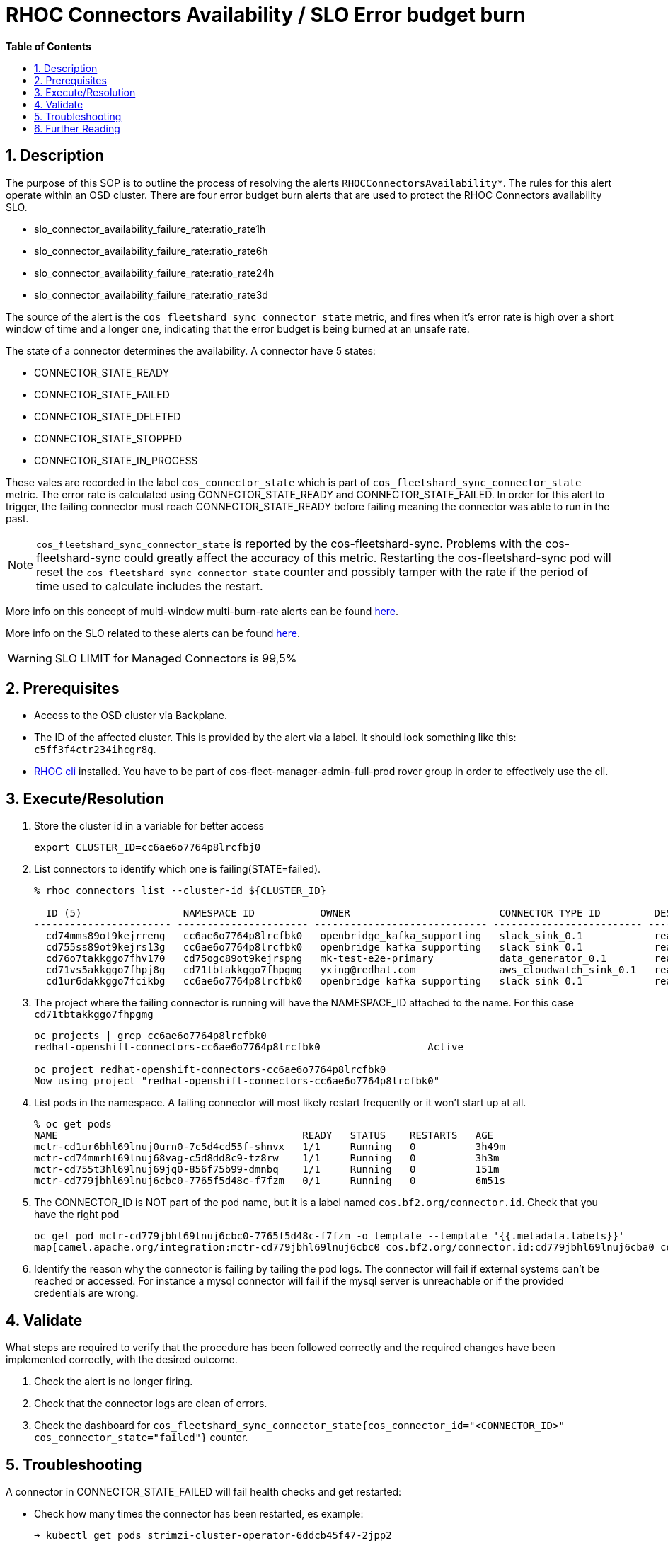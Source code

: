 // begin header
ifdef::env-github[]
:tip-caption: :bulb:
:note-caption: :information_source:
:important-caption: :heavy_exclamation_mark:
:caution-caption: :fire:
:warning-caption: :warning:
endif::[]
:numbered:
:toc: macro
:toc-title: pass:[<b>Table of Contents</b>]
// end header
= RHOC Connectors Availability / SLO Error budget burn

toc::[]

== Description

The purpose of this SOP is to outline the process of resolving the alerts `RHOCConnectorsAvailability*`. The rules for this alert operate within an OSD cluster. There are four error budget burn alerts that are used to protect the RHOC Connectors availability SLO.

* slo_connector_availability_failure_rate:ratio_rate1h
* slo_connector_availability_failure_rate:ratio_rate6h
* slo_connector_availability_failure_rate:ratio_rate24h
* slo_connector_availability_failure_rate:ratio_rate3d

The source of the alert is the
`cos_fleetshard_sync_connector_state` metric,
and fires when it's error rate is high over a short window of time and a
longer one, indicating that the error budget is being burned at an unsafe rate.

The state of a connector determines the availability. A connector have 5 states:

- CONNECTOR_STATE_READY
- CONNECTOR_STATE_FAILED
- CONNECTOR_STATE_DELETED
- CONNECTOR_STATE_STOPPED
- CONNECTOR_STATE_IN_PROCESS

These vales are recorded in the label `cos_connector_state` which is part of `cos_fleetshard_sync_connector_state` metric.
The error rate is calculated using  CONNECTOR_STATE_READY and CONNECTOR_STATE_FAILED. In order for this alert to trigger,
the failing connector must reach CONNECTOR_STATE_READY before failing meaning the connector was able to run in the past.

[NOTE]
`cos_fleetshard_sync_connector_state` is reported by the cos-fleetshard-sync. Problems with the cos-fleetshard-sync could
greatly affect the accuracy of this metric. Restarting the cos-fleetshard-sync pod will reset the `cos_fleetshard_sync_connector_state`
counter and possibly tamper with the rate if the period of time used to calculate includes the restart.

More info on this concept of multi-window multi-burn-rate alerts can be found
https://sre.google/workbook/alerting-on-slos/#6-multiwindow-multi-burn-rate-alerts[here].

More info on the SLO related to these alerts can be found
https://docs.google.com/document/d/1GS8SROrDSZqWy6DD03TjJd0BM6OyLipv_BxAVb32XYk/edit#[here].

[WARNING]
SLO LIMIT for Managed Connectors is 99,5%

== Prerequisites

* Access to the OSD cluster via Backplane.
* The ID of the affected cluster. This is provided by the alert via a label. It should look something like this: `c5ff3f4ctr234ihcgr8g`.
* https://github.com/bf2fc6cc711aee1a0c2a/cos-tools/tags[RHOC cli] installed. You have to be part of cos-fleet-manager-admin-full-prod rover group
in order to effectively use the cli.

== Execute/Resolution

. Store the cluster id in a variable for better access
+
----
export CLUSTER_ID=cc6ae6o7764p8lrcfbj0
----

. List connectors to identify which one is failing(STATE=failed).
+
----
% rhoc connectors list --cluster-id ${CLUSTER_ID}

  ID (5)                 NAMESPACE_ID           OWNER                         CONNECTOR_TYPE_ID         DESIRED_STATE   STATE    VERSION   AGE
----------------------- ---------------------- ----------------------------- ------------------------- --------------- -------- --------- --------
  cd74mms89ot9kejrreng   cc6ae6o7764p8lrcfbk0   openbridge_kafka_supporting   slack_sink_0.1            ready           ready    121805    154m
  cd755ss89ot9kejrs13g   cc6ae6o7764p8lrcfbk0   openbridge_kafka_supporting   slack_sink_0.1            ready           ready    121870    122m
  cd76o7takkggo7fhv170   cd75ogc89ot9kejrspng   mk-test-e2e-primary           data_generator_0.1        ready           ready    122013    14m
  cd71vs5akkggo7fhpj8g   cd71tbtakkggo7fhpgmg   yxing@redhat.com              aws_cloudwatch_sink_0.1   ready           failed   121802    5h39m
  cd1ur6dakkggo7fcikbg   cc6ae6o7764p8lrcfbk0   openbridge_kafka_supporting   slack_sink_0.1            ready           ready    121803    7d23h
----

. The project where the failing connector is running will have the NAMESPACE_ID attached to the name. For this case `cd71tbtakkggo7fhpgmg`
+
----
oc projects | grep cc6ae6o7764p8lrcfbk0
redhat-openshift-connectors-cc6ae6o7764p8lrcfbk0                  Active

oc project redhat-openshift-connectors-cc6ae6o7764p8lrcfbk0
Now using project "redhat-openshift-connectors-cc6ae6o7764p8lrcfbk0"
----

. List pods in the namespace. A failing connector will most likely restart frequently
or it won't start up at all.
+
----
% oc get pods
NAME                                         READY   STATUS    RESTARTS   AGE
mctr-cd1ur6bhl69lnuj0urn0-7c5d4cd55f-shnvx   1/1     Running   0          3h49m
mctr-cd74mmrhl69lnuj68vag-c5d8dd8c9-tz8rw    1/1     Running   0          3h3m
mctr-cd755t3hl69lnuj69jq0-856f75b99-dmnbq    1/1     Running   0          151m
mctr-cd779jbhl69lnuj6cbc0-7765f5d48c-f7fzm   0/1     Running   0          6m51s
----

. The CONNECTOR_ID is NOT part of the pod name, but it is a label named `cos.bf2.org/connector.id`. Check that you have the right pod
+
----
oc get pod mctr-cd779jbhl69lnuj6cbc0-7765f5d48c-f7fzm -o template --template '{{.metadata.labels}}'
map[camel.apache.org/integration:mctr-cd779jbhl69lnuj6cbc0 cos.bf2.org/connector.id:cd779jbhl69lnuj6cba0 cos.bf2.org/connector.type.id:aws_sqs_source_0.1 cos.bf2.org/deployment.id:cd779jbhl69lnuj6cbc0 cos.bf2.org/operator.type:camel-connector-operator pod-template-hash:7765f5d48c]

----

. Identify the reason why the connector is failing by tailing the pod logs. The connector will fail if external systems can't be reached or accessed. For instance a mysql connector will fail if the mysql server is unreachable or if the provided credentials are wrong.

== Validate

What steps are required to verify that the procedure has been followed correctly and the required changes have been implemented correctly, with the desired outcome.

. Check the alert is no longer firing.
. Check that the connector logs are clean of errors.
. Check the dashboard for `cos_fleetshard_sync_connector_state{cos_connector_id="<CONNECTOR_ID>" cos_connector_state="failed"}` counter.

== Troubleshooting

A connector in CONNECTOR_STATE_FAILED will fail health checks and get restarted:

* Check how many times the connector has been restarted, es example:
+
[source]
----
➜ kubectl get pods strimzi-cluster-operator-6ddcb45f47-2jpp2
NAME                                        READY   STATUS    RESTARTS      AGE
strimzi-cluster-operator-6ddcb45f47-2jpp2   1/1     Running   4 (18m ago)   3d20h
----

* Check events to determine the reason of the restart:
+
[source]
----
➜ kubectl get events
LAST SEEN   TYPE      REASON               OBJECT                                                  MESSAGE
92m         Warning   Unhealthy            pod/cos-fleetshard-operator-debezium-59b9c9bd64-gj44t   Liveness probe failed: Get "http://10.131.0.68:8080/q/health/live": context deadline exceeded (Client.Timeout exceeded while awaiting headers)
80m         Normal    Created              pod/strimzi-cluster-operator-6ddcb45f47-2jpp2           Created container strimzi-cluster-operator
14m         Warning   Unhealthy            pod/strimzi-cluster-operator-6ddcb45f47-2jpp2           Readiness probe failed: Get "http://10.131.0.67:8080/ready": context deadline exceeded (Client.Timeout exceeded while awaiting headers)
29m         Warning   Unhealthy            pod/strimzi-cluster-operator-6ddcb45f47-2jpp2           Liveness probe failed: Get "http://10.131.0.67:8080/healthy": context deadline exceeded (Client.Timeout exceeded while awaiting headers)
80m         Normal    Killing              pod/strimzi-cluster-operator-6ddcb45f47-2jpp2           Container strimzi-cluster-operator failed liveness probe, will be restarted
80m         Normal    Pulled               pod/strimzi-cluster-operator-6ddcb45f47-2jpp2           Container image "quay.io/strimzi/operator:0.28.0" already present on machine
14m         Normal    AllRequirementsMet   clusterserviceversion/strimzi-kafka-operator.v0.28.0    all requirements found, attempting install
14m         Normal    InstallSucceeded     clusterserviceversion/strimzi-kafka-operator.v0.28.0    waiting for install components to report healthy
14m         Normal    InstallWaiting       clusterserviceversion/strimzi-kafka-operator.v0.28.0    installing: waiting for deployment strimzi-cluster-operator to become ready: deployment "strimzi-cluster-operator" not available: Deployment does not have minimum availability.
14m         Normal    InstallSucceeded     clusterserviceversion/strimzi-kafka-operator.v0.28.0    install strategy completed with no errors
14m         Warning   ComponentUnhealthy   clusterserviceversion/strimzi-kafka-operator.v0.28.0    installing: waiting for deployment strimzi-cluster-operator to become ready: deployment "strimzi-cluster-operator" not available: Deployment does not have minimum availability.
14m         Normal    NeedsReinstall       clusterserviceversion/strimzi-kafka-operator.v0.28.0    installing: waiting for deployment strimzi-cluster-operator to become ready: deployment "strimzi-cluster-operator" not available: Deployment does not have minimum availability.
----

* Check the logs:
+
[source]
----
oc logs -f strimzi-cluster-operator-6ddcb45f47-2jpp2
----

Some useful information can be found in the resources managed by the feet and the fleet operators.

* Inspect ManagedConnector resource:
+
[source]
----
oc get ManagedConnector -l cos.bf2.org/connector.id=<connectorId> -n redhat-openshift-connectors-<namespaceId>
----

* Inspect the fleetshard operator camel
+
[source]
----
oc get pod -l app.kubernetes.io/name=cos-fleetshard-operator-camel
oc logs -l app.kubernetes.io/name=cos-fleetshard-operator-camel -f
----

* Inspect the KameletBinding resource
+
[source]
----
oc get KameletBinding -n redhat-openshift-connectors-<namespaceId>
oc get KameletBinding -l cos.bf2.org/connector.id=<connectorId> -n redhat-openshift-connectors-<namespaceId>
----

* Inspect the camelk operator
+
[source]
----
oc get pod -l app=camel-k
oc logs -l app=camel-k -f
----

* Inspect the Integration resource
+
[source]
----
oc get Integration -n redhat-openshift-connectors-<namespaceId>
oc get Integration -l cos.bf2.org/connector.id=<connectorId> -n redhat-openshift-connectors-<namespaceId>
----

* Inspect the connector Deployment
+
[source]
----
oc get Deployment -l cos.bf2.org/connector.id=<connectorId> -n redhat-openshift-connectors-<namespaceId>
oc get ReplicaSet -l cos.bf2.org/connector.id=<connectorId> -n redhat-openshift-connectors-<namespaceId>
oc get Pod -l cos.bf2.org/connector.id=<connectorId> -n redhat-openshift-connectors-<namespaceId>
oc logs -l cos.bf2.org/connector.id=<connectorId> -n redhat-openshift-connectors-<namespaceId> -f
----

== Further Reading

Put any extra information about the alert here. I.e. Information that isn't critical to resolving to alert but might help SRE who's not familiar with the alert understand it and it's implications if they want to.
